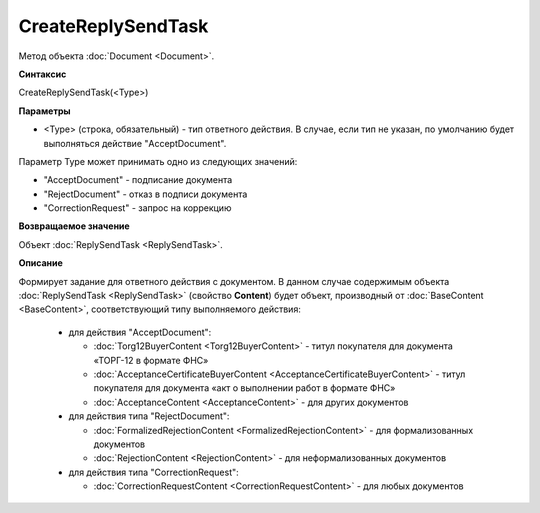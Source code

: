 ﻿CreateReplySendTask 
===================

Метод объекта :doc:`Document <Document>`.

**Синтаксис**


CreateReplySendTask(<Type>)

**Параметры**

-  <Type> (строка, обязательный) - тип ответного действия. В случае, если тип не указан, по умолчанию будет выполняться действие "AcceptDocument".


Параметр Type может принимать одно из следующих значений:

-  "AcceptDocument" - подписание документа

-  "RejectDocument" - отказ в подписи документа

-  "CorrectionRequest" - запрос на коррекцию


**Возвращаемое значение**


Объект :doc:`ReplySendTask <ReplySendTask>`.

**Описание**


Формирует задание для ответного действия с документом. В данном случае 
содержимым объекта :doc:`ReplySendTask <ReplySendTask>` (свойство **Content**) будет объект, производный от 
:doc:`BaseContent <BaseContent>`, соответствующий типу выполняемого действия:

  -  для действия "AcceptDocument":

     - :doc:`Torg12BuyerContent <Torg12BuyerContent>` - титул покупателя для документа «ТОРГ-12 в формате ФНС»
     - :doc:`AcceptanceCertificateBuyerContent <AcceptanceCertificateBuyerContent>` - титул покупателя для документа 
       «акт о выполнении работ в формате ФНС»
     - :doc:`AcceptanceContent <AcceptanceContent>` - для других документов

  -  для действия типа "RejectDocument":

     - :doc:`FormalizedRejectionContent <FormalizedRejectionContent>` - для формализованных документов
     - :doc:`RejectionContent <RejectionContent>` - для неформализованных документов


  -  для действия типа "CorrectionRequest":

     - :doc:`CorrectionRequestContent <CorrectionRequestContent>` - для любых документов

